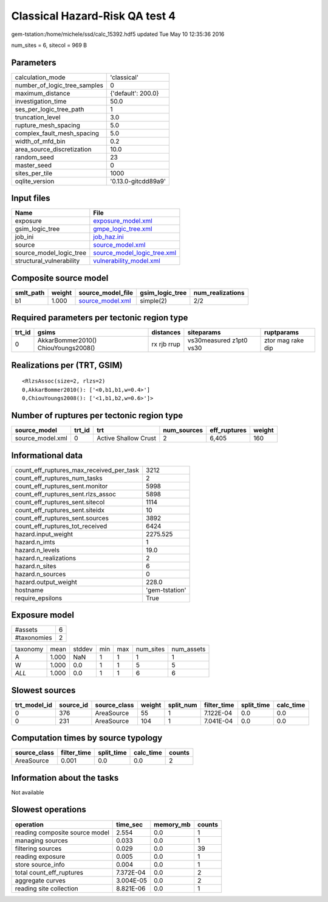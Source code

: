 Classical Hazard-Risk QA test 4
===============================

gem-tstation:/home/michele/ssd/calc_15392.hdf5 updated Tue May 10 12:35:36 2016

num_sites = 6, sitecol = 969 B

Parameters
----------
============================ ===================
calculation_mode             'classical'        
number_of_logic_tree_samples 0                  
maximum_distance             {'default': 200.0} 
investigation_time           50.0               
ses_per_logic_tree_path      1                  
truncation_level             3.0                
rupture_mesh_spacing         5.0                
complex_fault_mesh_spacing   5.0                
width_of_mfd_bin             0.2                
area_source_discretization   10.0               
random_seed                  23                 
master_seed                  0                  
sites_per_tile               1000               
oqlite_version               '0.13.0-gitcdd89a9'
============================ ===================

Input files
-----------
======================== ============================================================
Name                     File                                                        
======================== ============================================================
exposure                 `exposure_model.xml <exposure_model.xml>`_                  
gsim_logic_tree          `gmpe_logic_tree.xml <gmpe_logic_tree.xml>`_                
job_ini                  `job_haz.ini <job_haz.ini>`_                                
source                   `source_model.xml <source_model.xml>`_                      
source_model_logic_tree  `source_model_logic_tree.xml <source_model_logic_tree.xml>`_
structural_vulnerability `vulnerability_model.xml <vulnerability_model.xml>`_        
======================== ============================================================

Composite source model
----------------------
========= ====== ====================================== =============== ================
smlt_path weight source_model_file                      gsim_logic_tree num_realizations
========= ====== ====================================== =============== ================
b1        1.000  `source_model.xml <source_model.xml>`_ simple(2)       2/2             
========= ====== ====================================== =============== ================

Required parameters per tectonic region type
--------------------------------------------
====== =================================== =========== ======================= =================
trt_id gsims                               distances   siteparams              ruptparams       
====== =================================== =========== ======================= =================
0      AkkarBommer2010() ChiouYoungs2008() rx rjb rrup vs30measured z1pt0 vs30 ztor mag rake dip
====== =================================== =========== ======================= =================

Realizations per (TRT, GSIM)
----------------------------

::

  <RlzsAssoc(size=2, rlzs=2)
  0,AkkarBommer2010(): ['<0,b1,b1,w=0.4>']
  0,ChiouYoungs2008(): ['<1,b1,b2,w=0.6>']>

Number of ruptures per tectonic region type
-------------------------------------------
================ ====== ==================== =========== ============ ======
source_model     trt_id trt                  num_sources eff_ruptures weight
================ ====== ==================== =========== ============ ======
source_model.xml 0      Active Shallow Crust 2           6,405        160   
================ ====== ==================== =========== ============ ======

Informational data
------------------
======================================== ==============
count_eff_ruptures_max_received_per_task 3212          
count_eff_ruptures_num_tasks             2             
count_eff_ruptures_sent.monitor          5998          
count_eff_ruptures_sent.rlzs_assoc       5898          
count_eff_ruptures_sent.sitecol          1114          
count_eff_ruptures_sent.siteidx          10            
count_eff_ruptures_sent.sources          3892          
count_eff_ruptures_tot_received          6424          
hazard.input_weight                      2275.525      
hazard.n_imts                            1             
hazard.n_levels                          19.0          
hazard.n_realizations                    2             
hazard.n_sites                           6             
hazard.n_sources                         0             
hazard.output_weight                     228.0         
hostname                                 'gem-tstation'
require_epsilons                         True          
======================================== ==============

Exposure model
--------------
=========== =
#assets     6
#taxonomies 2
=========== =

======== ===== ====== === === ========= ==========
taxonomy mean  stddev min max num_sites num_assets
A        1.000 NaN    1   1   1         1         
W        1.000 0.0    1   1   5         5         
*ALL*    1.000 0.0    1   1   6         6         
======== ===== ====== === === ========= ==========

Slowest sources
---------------
============ ========= ============ ====== ========= =========== ========== =========
trt_model_id source_id source_class weight split_num filter_time split_time calc_time
============ ========= ============ ====== ========= =========== ========== =========
0            376       AreaSource   55     1         7.122E-04   0.0        0.0      
0            231       AreaSource   104    1         7.041E-04   0.0        0.0      
============ ========= ============ ====== ========= =========== ========== =========

Computation times by source typology
------------------------------------
============ =========== ========== ========= ======
source_class filter_time split_time calc_time counts
============ =========== ========== ========= ======
AreaSource   0.001       0.0        0.0       2     
============ =========== ========== ========= ======

Information about the tasks
---------------------------
Not available

Slowest operations
------------------
============================== ========= ========= ======
operation                      time_sec  memory_mb counts
============================== ========= ========= ======
reading composite source model 2.554     0.0       1     
managing sources               0.033     0.0       1     
filtering sources              0.029     0.0       39    
reading exposure               0.005     0.0       1     
store source_info              0.004     0.0       1     
total count_eff_ruptures       7.372E-04 0.0       2     
aggregate curves               3.004E-05 0.0       2     
reading site collection        8.821E-06 0.0       1     
============================== ========= ========= ======